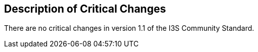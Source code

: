 [[Clause_Critical]]
== Description of Critical Changes

There are no critical changes in version 1.1 of the I3S Community Standard.
